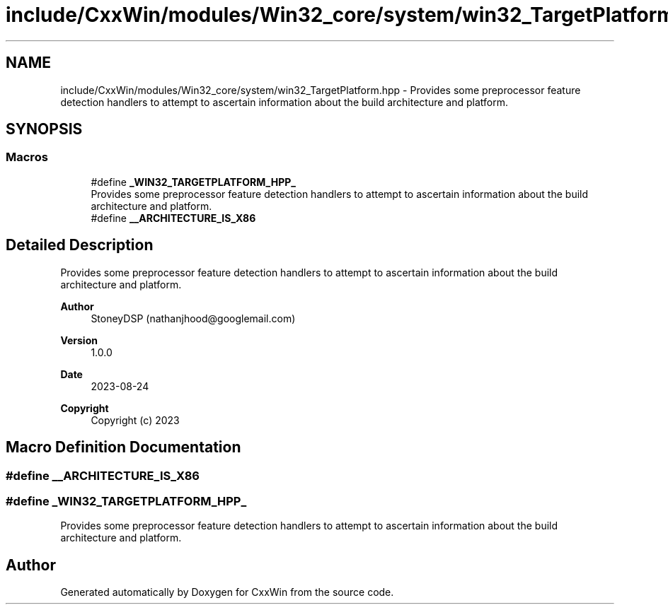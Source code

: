 .TH "include/CxxWin/modules/Win32_core/system/win32_TargetPlatform.hpp" 3Version 1.0.1" "CxxWin" \" -*- nroff -*-
.ad l
.nh
.SH NAME
include/CxxWin/modules/Win32_core/system/win32_TargetPlatform.hpp \- Provides some preprocessor feature detection handlers to attempt to ascertain information about the build architecture and platform\&.  

.SH SYNOPSIS
.br
.PP
.SS "Macros"

.in +1c
.ti -1c
.RI "#define \fB_WIN32_TARGETPLATFORM_HPP_\fP"
.br
.RI "Provides some preprocessor feature detection handlers to attempt to ascertain information about the build architecture and platform\&. "
.ti -1c
.RI "#define \fB__ARCHITECTURE_IS_X86\fP"
.br
.in -1c
.SH "Detailed Description"
.PP 
Provides some preprocessor feature detection handlers to attempt to ascertain information about the build architecture and platform\&. 


.PP
\fBAuthor\fP
.RS 4
StoneyDSP (nathanjhood@googlemail.com)
.RE
.PP
.PP
\fBVersion\fP
.RS 4
1\&.0\&.0 
.RE
.PP
\fBDate\fP
.RS 4
2023-08-24
.RE
.PP
\fBCopyright\fP
.RS 4
Copyright (c) 2023 
.RE
.PP

.SH "Macro Definition Documentation"
.PP 
.SS "#define __ARCHITECTURE_IS_X86"

.SS "#define _WIN32_TARGETPLATFORM_HPP_"

.PP
Provides some preprocessor feature detection handlers to attempt to ascertain information about the build architecture and platform\&. 
.SH "Author"
.PP 
Generated automatically by Doxygen for CxxWin from the source code\&.
